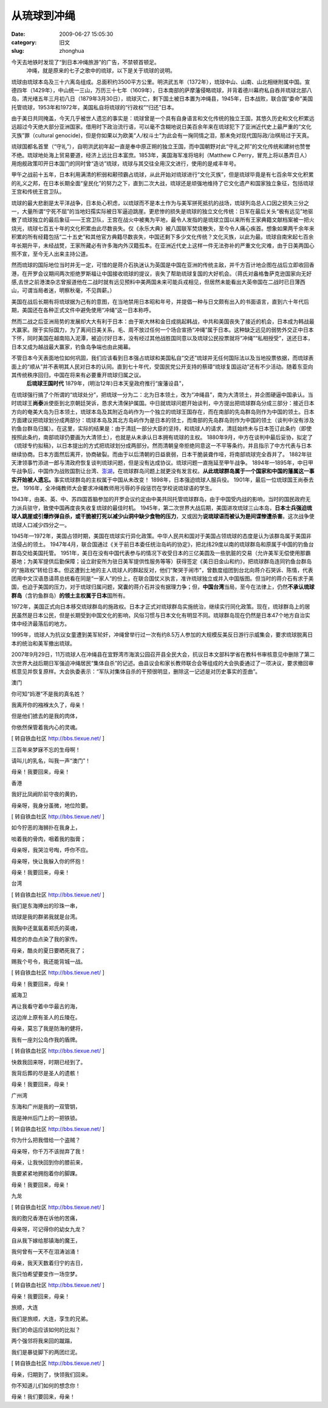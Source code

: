 从琉球到冲绳
##########################################################################################################################################
:date: 2009-06-27 15:05:30
:category: 旧文
:slug: zhonghua

今天去地铁时发现了“到日本冲绳旅游”的广告，不禁顿首顿足。
 冲绳，就是原来的七子之歌中的琉球，以下是关于琉球的说明。

琉球由琉球本岛及三十六离岛组成。总面积约3500平方公里。明洪武五年（1372年），琉球中山、山南、山北相继附属中国。宣德四年（1429年），中山统一三山，万历三十七年（1609年），日本南部的萨摩藩侵略琉球，并背着德川幕府私自吞并琉球北部八岛，清光绪五年三月初八日（1879年3月30日），琉球灭亡，剩下国土被日本置为冲绳县，1945年，日本战败，联合国“委命”美国托管琉球，1953年和1972年，美国私自将琉球的“行政权”“归还”日本。

由于美日共同掩盖，今天几乎被世人遗忘的事实是：琉球曾是一个具有自身语言和文化传统的独立王国，其悠久历史和文化积累远远超过今天绝大部分亚洲国家。借用时下政治流行语，可以毫不含糊地说日美百余年来在琉球犯下了亚洲近代史上最严重的“文化灭族”罪（cultural
genocide)，但是你如果以为欧美“人/权斗士”为此会有一掬同情之泪，那未免对现代国际政/治棋局过于天真。

琉球国都名首里（“守礼”），自明洪武初年起一直是奉中原正朔的独立王国，而中国朝野对此“守礼之邦”的文化传统和建树也赞誉不绝。琉球地处海上贸易要道，经济上远比日本富庶。1853年，美国海军准将培利（Matthew
C.Perry，冒充上将以愚弄日人）用炮舰政策叩开日本国门的同时曾“造访”琉球，琉球与其交往全用汉文进行，使用的是咸丰年号。

甲午之战前十五年，日本利用满清的积弱和颟顸霸占琉球，从此开始对琉球进行“文化灭族”，但是琉球毕竟是有七百余年文化积累的礼义之邦，在日本长期全面“皇民化”的努力之下，直到二次大战，琉球还是顽强地维持了它文化遗产和国家独立象征，包括琉球王宫和传统王宫卫队。

琉球的最大悲剧是太平洋战争，日本处心积虑，以琉球而不是本土作为与美军拼死抵抗的战场，琉球列岛总人口因之损失三分之一，大量所谓“宁死不屈”的当地妇孺实际被日军逼迫跳崖。更悲惨的损失是琉球的独立文化传统：日军在最后关头“极有远见”地驱散了琉球独立的最后象征——王宫卫队，王宫在战火中被夷为平地，最令人发指的是琉球立国以来所有王家典籍文献档案被一把火烧光，琉球七百五十年的文化积累由此尽数丧失。仅《永乐大典》被八国联军焚烧散失，至今令人痛心疾首。想象如果两千余年来积累的所有经籍包括“二十五史”和其他官方典籍尽数丧失，中国还剩下多少文化传统？文化灭族，以此为最。琉球自南宋起七百余年长期升平，未经战燹，王家所藏必有许多海内外汉籍孤本。在亚洲近代史上这样一件无法弥补的严重文化灾难，由于日美两国心照不宣，至今无人出来主持公道。

然而琉球的国际地位当时并无一定，可惜的是蒋介石执迷认为英国是中国在亚洲的传统主敌，并千方百计地企图在战后立即收回香港，在开罗会议期间两次拒绝罗斯福让中国接收琉球的提议，丧失了帮助琉球复国的大好机会。（蒋氏对盎格鲁萨克逊国家向无好感,去世之前港澳杂志曾报道他在二战时就有远见预料中美两国未来可能兵戎相见，但居然未能看出大英帝国在二战时已日薄西山，可谓当局者迷，明察秋毫，不见舆薪。）

美国在战后长期有将琉球据为己有的意图，在当地禁用日本昭和年号，并提倡一种与日文颇有出入的书面语言，直到六十年代后期，美国还在各种正式文件中避免使用“冲绳”这一日本称呼。

然而二战之后亚洲局势的发展却大大有利于日本：由于斯大林和金日成挑起韩战，中共和美国丧失了接近的机会，日本成为韩战最大赢家。限于实际国力，为了离间日美关系，毛、周不放过任何一个场合宣扬“冲绳”属于日本。这种缺乏远见的弱势外交正中日本下怀，同时美国在越南陷入泥潭，被迫讨好日本，没有经过其他战胜国同意以及琉球公民投票就将“冲绳”“私相授受”，送还日本，日本又成为越战最大赢家，钓鱼岛争端也由此揭幕。

不管日本今天表面地位如何巩固，我们应该看到日本强占琉球和美国私自“交还”琉球并无任何国际法以及当地投票依据，而琉球表面上的“顺从”并不表明其人民对日本的认同。直到七十年代，受国民党公开支持的蔡璋“琉球复国运动”还有不少活动。随着东亚向其传统秩序回归，中国在将来有必要重开琉球归属之议。
 **后琉球王国时代**
 1879年，(明治12年)日本天皇政府推行“废藩设县”，

在琉球强行搞了个所谓的“琉球处分”，把琉球一分为二：北为日本领土，改为“冲绳县”，南为大清领土，并企图硬逼中国承认。当时琉球王\ **尚泰**\ 派使臣到北京朝廷哭诉，恳求大清保护属国。中日就琉球问题开始谈判，中方提出把琉球群岛分成三部分：接近日本方向的奄美大岛为日本领土，琉球本岛及其附近岛屿作为一个独立的琉球王国存在，而在南部的先岛群岛则作为中国的领土。日本方面建议把琉球划分成两部分：琉球本岛及其北方岛屿作为是日本的领土，而南部的先岛群岛则作为中国的领土（谈判中没有涉及钓鱼台群岛归属）。在这里，实际的结果是：由于清廷一部分大臣的坚持，和琉球人的请求，清廷始终未与日本签订此条约（即使按照此条约，南部琉球仍要画为大清领土），也就是从未承认日本拥有琉球的主权。
1880年9月，中方在谈判中最后妥协，拟定了《琉球专约拟稿》，以日本提出的方式把琉球划分成两部分。然而清朝皇帝拒绝同意这一不平等条约，并且指示了中方代表与日本继续协商。日本方面然后离开，协商破裂。而由于以后清朝的日益衰弱，日本干脆装聋作哑，将南部琉球完全吞并了。
1882年驻天津领事竹添进一郎与清政府恢复谈判琉球问题，但是没有达成协议。琉球问题一直拖延至甲午战争。
1894年—1895年，中日甲午战争后，中国作为战败国割让台湾、\ `澎湖`_\ ，在琉球群岛问题上就更没有发言权。\ **从此琉球群岛属于一个国家和中国的藩属这一事实开始被人遗忘。**\ 事实琉球群岛的主权属于中国从未改变！
1898年，日本强迫琉球人服兵役。 1901年，最后一位琉球国王尚泰去世。
1916年，全冲绳教师大会要求冲绳教师用污辱的手段惩罚在学校说琉球语的学生。

1943年，由美、英、中、苏四国首脑参加的开罗会议约定由中美共同托管琉球群岛，由于中国受内战的影响，当时的国民政府无力派兵驻守，致使中国再度丧失收复琉球的最佳时机。
1945年，第二次世界大战后期，美国进攻琉球三山本岛，\ **日本士兵强迫琉球人跳崖或引爆炸弹自杀，或干脆被打死以减少山洞中缺少食物的压力**\ ，又或因为\ **说琉球语而被认为是间谍惨遭杀害**\ 。这次战争使琉球人口减少四分之一。

1945年—1972年，美国占领时期，美国在琉球实行异化政策。中华人民共和国对于美国占领琉球的态度是认为该群岛属于美国非法侵占的领土。
1947年4月，联合国通过《关于前日本委任统治岛屿的协定》，把北纬29度以南的琉球群岛和原属于中国的钓鱼台群岛交给美国托管。
1951年，美日在没有中国代表参与的情况下收受日本的三亿美圆及一些肮脏的交易（允许美军无偿使用那霸基地；为美军提供后勤保障；设立尉安所为驻日美军提供性服务等等）获得签定《美日旧金山和约》，把琉球群岛连同钓鱼台群岛的“施政权”转给日本。但这遭到土地的主人琉球人的群起反对，他们“聚哭于闹市”，曾数度组团到台北向蒋介石哭诉、陈情，代表团用中文汉语恳请蒋总统看在同是“一家人”的份上，在联合国仗义执言，准许琉球独立或并入中国版图。但当时的蒋介石有求于美国，也迫于美国的压力，对于琉球归属问题，窝囊的蒋介石并没有据理力争；但，\ **中国台湾**\ 当局，至今在法律上，仍然\ **不承认琉球群岛**\ （含钓鱼群岛）\ **的领土主权属于日本**\ 国所有。

1972年，美国正式向日本移交琉球群岛的施政权。日本才正式对琉球群岛实施统治，继续实行同化政策。现在，琉球群岛上的居民虽然是日本公民，但是长期受到中国文化的影响，风俗习惯与日本文化有明显不同。琉球群岛现在仍然是日本47个地方自治实体中经济最落后的地方。

1995年，琉球人为抗议女童遭到美军轮奸，冲绳曾举行过一次有约8.5万人参加的大规模反美反日游行示威集会，要求琉球脱离日本的统治和美军撤出琉球。

2007年9月29日，11万琉球人在冲绳县在宜野湾市海滨公园召开县全民大会，抗议日本文部科学省在教科书审核意见中删除了第二次世界大战后期日军强迫冲绳居民“集体自杀”的记述。由县议会和家长教师联合会等组成的大会执委通过了一项决议，要求撤回审核意见并恢复原样。大会执委表示：“军队对集体自杀的干预很明显，删除这一记述是对历史事实的歪曲”。

澳门

 

你可知“妈港”不是我的真名姓？

我离开你的襁褓太久了，母亲！

但是他们掳去的是我的肉体，

你依然保管着我内心的灵魂。

[ 转自铁血社区 http://bbs.tiexue.net/ ]

三百年来梦寐不忘的生母啊！

请叫儿的乳名，叫我一声“澳门”！

母亲！我要回来，母亲！

 

 

香港

 

我好比凤阙阶前守夜的黄豹，

母亲呀，我身分虽微，地位险要。

[ 转自铁血社区 http://bbs.tiexue.net/ ]

如今狞恶的海狮扑在我身上，

啖着我的骨肉，咽着我的脂膏；

母亲呀，我哭泣号啕，呼你不应。

母亲呀，快让我躲入你的怀抱！

母亲！我要回来，母亲！

 

 

台湾

[ 转自铁血社区 http://bbs.tiexue.net/ ]

 

我们是东海捧出的珍珠一串，

琉球是我的群弟我就是台湾。

我胸中还氲氤着郑氏的英魂，

精忠的赤血点染了我的家传。

母亲，酷炎的夏日要晒死我了；

赐我个号令，我还能背城一战。

[ 转自铁血社区 http://bbs.tiexue.net/ ]

母亲！我要回来，母亲！

 

 

威海卫

 

再让我看守着中华最古的海，

这边岸上原有圣人的丘陵在。

母亲，莫忘了我是防海的健将，

我有一座刘公岛作我的盾牌。

[ 转自铁血社区 http://bbs.tiexue.net/ ]

快救我回来呀，时期已经到了。

我背后葬的尽是圣人的遗骸！

母亲！我要回来，母亲！

 

 

广州湾

 

东海和广州是我的一双管钥，

我是神州后门上的一把铁锁。

[ 转自铁血社区 http://bbs.tiexue.net/ ]

你为什么把我借给一个盗贼？

母亲呀，你千万不该抛弃了我！

母亲，让我快回到你的膝前来，

我要紧紧地拥抱着你的脚踝。

母亲！我要回来，母亲！

 

 

九龙

[ 转自铁血社区 http://bbs.tiexue.net/ ]

 

我的胞兄香港在诉他的苦痛，

母亲呀，可记得你的幼女九龙？

自从我下嫁给那镇海的魔王，

我何曾有一天不在泪涛汹涌！

母亲，我天天数着归宁的吉日，

我只怕希望要变作一场空梦。

[ 转自铁血社区 http://bbs.tiexue.net/ ]

母亲！我要回来，母亲！

 

 

旅顺，大连

 

我们是旅顺，大连，孪生的兄弟。

我们的命运应该如何的比拟？

两个强邻将我来回的蹴蹋，

我们是暴徒脚下的两团烂泥。

[ 转自铁血社区 http://bbs.tiexue.net/ ]

母亲，归期到了，快领我们回来。

你不知道儿们如何的想念你！

母亲！我们要回来，母亲！

.. _澎湖: http://baike.baidu.com/view/47957.htm
